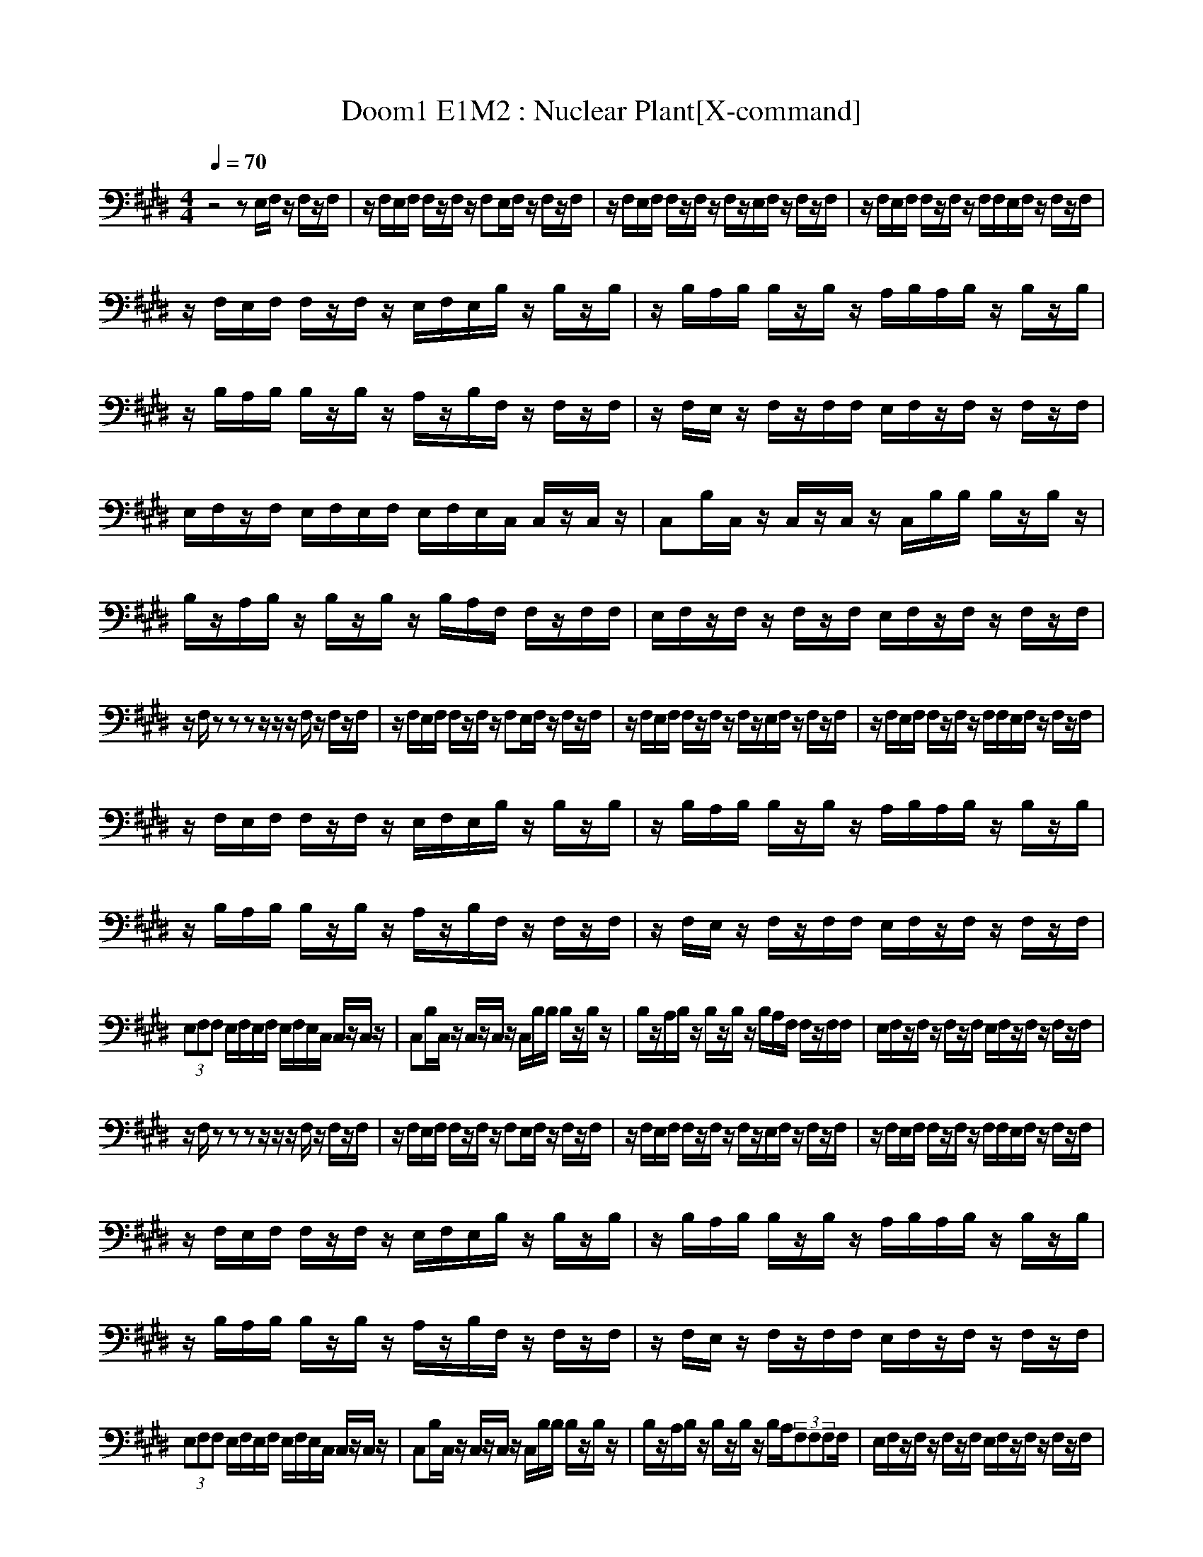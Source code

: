 X:1
T:Doom1 E1M2 : Nuclear Plant[X-command]
Z: X-command
M:4/4
L:1/8
Q:1/4=70
K:E
z4 zE,/2F,/2 z/2F,/2z/2F,/2|z/2F,/2E,/2F,/2 F,/2z/2F,/2z/2 F,E,/2F,/2 z/2F,/2z/2F,/2|z/2F,/2E,/2F,/2 F,/2z/2F,/2z/2 F,/2z/2E,/2F,/2 z/2F,/2z/2F,/2|z/2F,/2E,/2F,/2 F,/2z/2F,/2z/2 F,/2F,/2E,/2F,/2 z/2F,/2z/2F,/2|
z/2F,/2E,/2F,/2 F,/2z/2F,/2z/2 E,/2F,/2E,/2B,/2 z/2B,/2z/2B,/2|z/2B,/2A,/2B,/2 B,/2z/2B,/2z/2 A,/2B,/2A,/2B,/2 z/2B,/2z/2B,/2|z/2B,/2A,/2B,/2 B,/2z/2B,/2z/2 A,/2z/2B,/2F,/2 z/2F,/2z/2F,/2|z/2F,/2E,/2z/2 F,/2z/2F,/2F,/2 E,/2F,/2z/2F,/2 z/2F,/2z/2F,/2|
E,/2F,/2z/2F,/2 E,/2F,/2E,/2F,/2 E,/2F,/2E,/2C,/2 C,/2z/2C,/2z/2|C,B,/2C,/2 z/2C,/2z/2C,/2 z/2C,/2B,/2B,/2 B,/2z/2B,/2z/2|B,/2z/2A,/2B,/2 z/2B,/2z/2B,/2 z/2B,/2A,/2F,/2 F,/2z/2F,/2F,/2|E,/2F,/2z/2F,/2 z/2F,/2z/2F,/2 E,/2F,/2z/2F,/2 z/2F,/2z/2F,/2|
z/2F,/2z zz z/2z/2z/2F,/2 z/2F,/2z/2F,/2|z/2F,/2E,/2F,/2 F,/2z/2F,/2z/2 F,E,/2F,/2 z/2F,/2z/2F,/2|z/2F,/2E,/2F,/2 F,/2z/2F,/2z/2 F,/2z/2E,/2F,/2 z/2F,/2z/2F,/2|z/2F,/2E,/2F,/2 F,/2z/2F,/2z/2 F,/2F,/2E,/2F,/2 z/2F,/2z/2F,/2|
z/2F,/2E,/2F,/2 F,/2z/2F,/2z/2 E,/2F,/2E,/2B,/2 z/2B,/2z/2B,/2|z/2B,/2A,/2B,/2 B,/2z/2B,/2z/2 A,/2B,/2A,/2B,/2 z/2B,/2z/2B,/2|z/2B,/2A,/2B,/2 B,/2z/2B,/2z/2 A,/2z/2B,/2F,/2 z/2F,/2z/2F,/2|z/2F,/2E,/2z/2 F,/2z/2F,/2F,/2 E,/2F,/2z/2F,/2 z/2F,/2z/2F,/2|
(3E,F,F, E,/2F,/2E,/2F,/2 E,/2F,/2E,/2C,/2 C,/2z/2C,/2z/2|C,B,/2C,/2 z/2C,/2z/2C,/2 z/2C,/2B,/2B,/2 B,/2z/2B,/2z/2|B,/2z/2A,/2B,/2 z/2B,/2z/2B,/2 z/2B,/2A,/2F,/2 F,/2z/2F,/2F,/2|E,/2F,/2z/2F,/2 z/2F,/2z/2F,/2 E,/2F,/2z/2F,/2 z/2F,/2z/2F,/2|
z/2F,/2z zz z/2z/2z/2F,/2 z/2F,/2z/2F,/2|z/2F,/2E,/2F,/2 F,/2z/2F,/2z/2 F,E,/2F,/2 z/2F,/2z/2F,/2|z/2F,/2E,/2F,/2 F,/2z/2F,/2z/2 F,/2z/2E,/2F,/2 z/2F,/2z/2F,/2|z/2F,/2E,/2F,/2 F,/2z/2F,/2z/2 F,/2F,/2E,/2F,/2 z/2F,/2z/2F,/2|
z/2F,/2E,/2F,/2 F,/2z/2F,/2z/2 E,/2F,/2E,/2B,/2 z/2B,/2z/2B,/2|z/2B,/2A,/2B,/2 B,/2z/2B,/2z/2 A,/2B,/2A,/2B,/2 z/2B,/2z/2B,/2|z/2B,/2A,/2B,/2 B,/2z/2B,/2z/2 A,/2z/2B,/2F,/2 z/2F,/2z/2F,/2|z/2F,/2E,/2z/2 F,/2z/2F,/2F,/2 E,/2F,/2z/2F,/2 z/2F,/2z/2F,/2|
(3E,F,F, E,/2F,/2E,/2F,/2 E,/2F,/2E,/2C,/2 C,/2z/2C,/2z/2|C,B,/2C,/2 z/2C,/2z/2C,/2 z/2C,/2B,/2B,/2 B,/2z/2B,/2z/2|B,/2z/2A,/2B,/2 z/2B,/2z/2B,/2 z/2B,/2A,/2(3F,F,F,F,/2|E,/2F,/2z/2F,/2 z/2F,/2z/2F,/2 E,/2F,/2z/2F,/2 z/2F,/2z/2F,/2|
z/2F,/2z zz z/2z/2